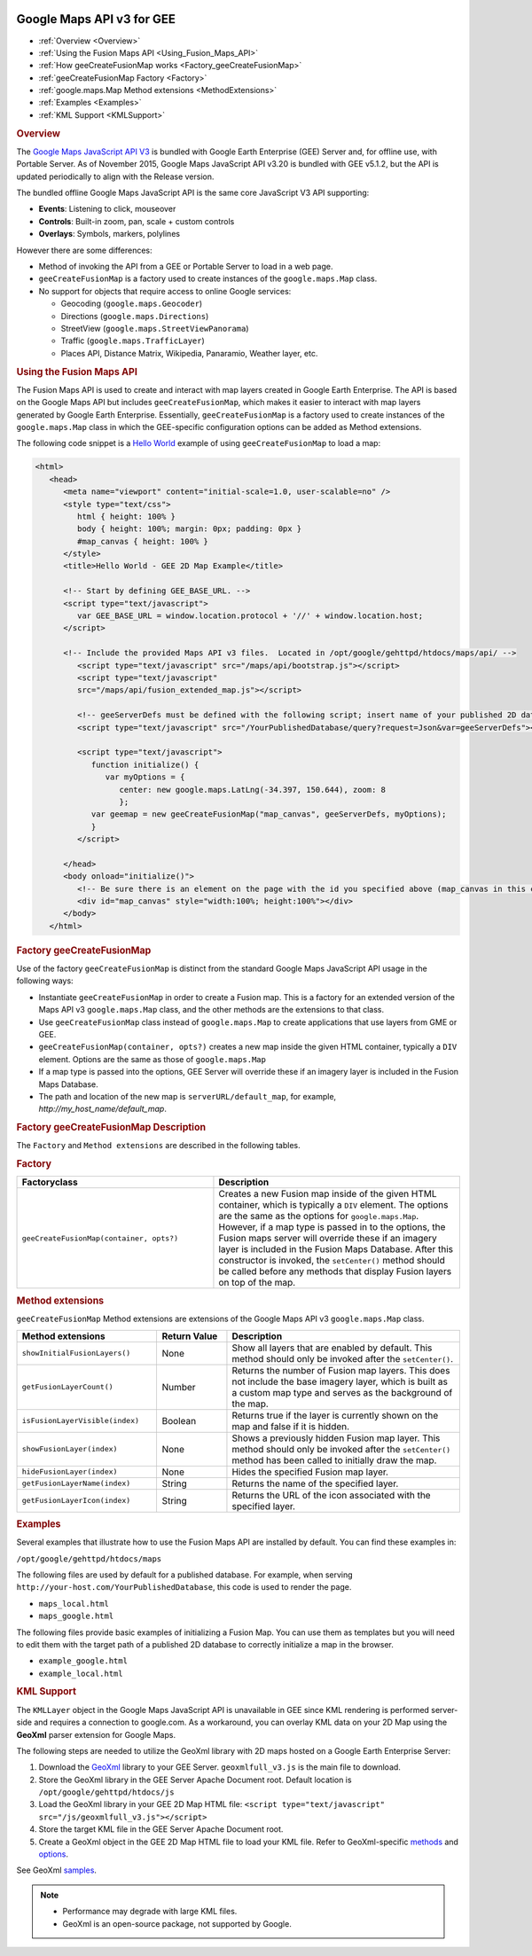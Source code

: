 |Google logo|

==========================
Google Maps API v3 for GEE
==========================

.. container::

   .. container:: content

      -  :ref:`Overview <Overview>`
      -  :ref:`Using the Fusion Maps API <Using_Fusion_Maps_API>`
      -  :ref:`How geeCreateFusionMap works <Factory_geeCreateFusionMap>`
      -  :ref:`geeCreateFusionMap Factory <Factory>`
      -  :ref:`google.maps.Map Method extensions <MethodExtensions>`
      -  :ref:`Examples <Examples>`
      -  :ref:`KML Support <KMLSupport>`

      .. _Overview:
      .. rubric:: Overview

      The `Google Maps JavaScript API
      V3 <https://developers.google.com/maps/documentation/javascript/>`_
      is bundled with Google Earth Enterprise (GEE) Server and, for
      offline use, with Portable Server. As of November 2015, Google
      Maps JavaScript API v3.20 is bundled with GEE v5.1.2, but the API
      is updated periodically to align with the Release version.

      The bundled offline Google Maps JavaScript API is the same core
      JavaScript V3 API supporting:

      -  **Events**: Listening to click, mouseover
      -  **Controls**: Built-in zoom, pan, scale + custom controls
      -  **Overlays**: Symbols, markers, polylines

      However there are some differences:

      -  Method of invoking the API from a GEE or Portable Server to
         load in a web page.
      -  ``geeCreateFusionMap`` is a factory used to create instances of
         the ``google.maps.Map`` class.
      -  No support for objects that require access to online Google
         services:

         -  Geocoding (``google.maps.Geocoder``)
         -  Directions (``google.maps.Directions``)
         -  StreetView (``google.maps.StreetViewPanorama``)
         -  Traffic (``google.maps.TrafficLayer``)
         -  Places API, Distance Matrix, Wikipedia, Panaramio, Weather
            layer, etc.

      .. _Using_Fusion_Maps_API:
      .. rubric:: Using the Fusion Maps API

      The Fusion Maps API is used to create and interact with map layers
      created in Google Earth Enterprise. The API is based on the Google
      Maps API but includes ``geeCreateFusionMap``, which makes it
      easier to interact with map layers generated by Google Earth
      Enterprise. Essentially, ``geeCreateFusionMap`` is a factory used
      to create instances of the ``google.maps.Map`` class in which the
      GEE-specific configuration options can be added as Method
      extensions.

      The following code snippet is a `Hello
      World <https://developers.google.com/maps/documentation/javascript/tutorial#HelloWorld>`_
      example of using ``geeCreateFusionMap`` to load a map:

      .. code-block:: html

         <html>
            <head>
               <meta name="viewport" content="initial-scale=1.0, user-scalable=no" />
               <style type="text/css">
                  html { height: 100% }
                  body { height: 100%; margin: 0px; padding: 0px }
                  #map_canvas { height: 100% }
               </style>
               <title>Hello World - GEE 2D Map Example</title>

               <!-- Start by defining GEE_BASE_URL. -->
               <script type="text/javascript">
                  var GEE_BASE_URL = window.location.protocol + '//' + window.location.host;
               </script>

               <!-- Include the provided Maps API v3 files.  Located in /opt/google/gehttpd/htdocs/maps/api/ -->
                  <script type="text/javascript" src="/maps/api/bootstrap.js"></script>
                  <script type="text/javascript"
                  src="/maps/api/fusion_extended_map.js"></script>

                  <!-- geeServerDefs must be defined with the following script; insert name of your published 2D database -->
                  <script type="text/javascript" src="/YourPublishedDatabase/query?request=Json&var=geeServerDefs"></script>

                  <script type="text/javascript">
                     function initialize() {
                        var myOptions = {
                           center: new google.maps.LatLng(-34.397, 150.644), zoom: 8
                           };
                     var geemap = new geeCreateFusionMap("map_canvas", geeServerDefs, myOptions);
                     }
                  </script>

               </head>
               <body onload="initialize()">
                  <!-- Be sure there is an element on the page with the id you specified above (map_canvas in this case). -->
                  <div id="map_canvas" style="width:100%; height:100%"></div>
               </body>
            </html>

      .. _Factory_geeCreateFusionMap:
      .. rubric:: Factory geeCreateFusionMap

      Use of the factory ``geeCreateFusionMap`` is distinct from the
      standard Google Maps JavaScript API usage in the following ways:

      -  Instantiate ``geeCreateFusionMap`` in order to create a Fusion
         map. This is a factory for an extended version of the Maps API
         v3 ``google.maps.Map`` class, and the other methods are the
         extensions to that class.
      -  Use ``geeCreateFusionMap`` class instead of ``google.maps.Map``
         to create applications that use layers from GME or GEE.
      -  ``geeCreateFusionMap(container, opts?)`` creates a new map
         inside the given HTML container, typically a ``DIV`` element.
         Options are the same as those of ``google.maps.Map``
      -  If a map type is passed into the options, GEE Server will
         override these if an imagery layer is included in the Fusion
         Maps Database.
      -  The path and location of the new map is
         ``serverURL/default_map``, for example,
         *http://my_host_name/default_map*.

      .. rubric:: Factory geeCreateFusionMap Description
         :name: factory-geecreatefusionmap-description

      The ``Factory`` and ``Method extensions`` are described in the
      following tables.

      .. _Factory:
      .. rubric:: Factory

      .. list-table::
         :widths: 40 50
         :header-rows: 1

         * - Factoryclass
           - Description
         * - ``geeCreateFusionMap(container, opts?)``
           - Creates a new Fusion map inside of the given HTML container, which is typically a
             ``DIV`` element. The options are the same as the options for ``google.maps.Map``.
             However, if a map type is passed in to the options, the Fusion maps server will
             override these if an imagery layer is included in the Fusion Maps Database. After
             this constructor is invoked, the ``setCenter()`` method should be called
             before any methods that display Fusion layers on top of the map.

      .. _MethodExtensions:
      .. rubric:: Method extensions

      ``geeCreateFusionMap`` Method extensions are extensions of the
      Google Maps API v3 ``google.maps.Map`` class.

      .. list-table::
         :widths: 30 15 50
         :header-rows: 1

         * - Method extensions
           - Return Value
           - Description
         * - ``showInitialFusionLayers()``
           - None
           - Show all layers that are enabled by default. This method should only be invoked
             after the ``setCenter()``.
         * - ``getFusionLayerCount()``
           - Number
           - Returns the number of Fusion map layers. This does not include the base imagery
             layer, which is built as a custom map type and serves as the background of the map.
         * - ``isFusionLayerVisible(index)``
           - Boolean
           - Returns true if the layer is currently shown on the map and false if it is hidden.
         * - ``showFusionLayer(index)``
           - None
           - Shows a previously hidden Fusion map layer. This method should only be invoked after
             the ``setCenter()`` method has been called to initially draw the map.
         * - ``hideFusionLayer(index)``
           - None
           - Hides the specified Fusion map layer.
         * - ``getFusionLayerName(index)``
           - String
           - Returns the name of the specified layer.
         * - ``getFusionLayerIcon(index)``
           - String
           - Returns the URL of the icon associated with the specified layer.

      .. _Examples:
      .. rubric:: Examples

      Several examples that illustrate how to use the Fusion Maps API
      are installed by default. You can find these examples in:

      ``/opt/google/gehttpd/htdocs/maps``

      The following files are used by default for a published database.
      For example, when serving ``http://your-host.com/YourPublishedDatabase``,
      this code is used to render the page.

      -  ``maps_local.html``
      -  ``maps_google.html``

      The following files provide basic examples of initializing a
      Fusion Map. You can use them as templates but you will need to edit
      them with the target path of a published 2D database to correctly
      initialize a map in the browser.

      -  ``example_google.html``
      -  ``example_local.html``

      .. _KMLSupport:
      .. rubric:: KML Support

      The ``KMLLayer`` object in the Google Maps JavaScript API is
      unavailable in GEE since KML rendering is performed server-side
      and requires a connection to google.com. As a workaround, you can
      overlay KML data on your 2D Map using the **GeoXml** parser
      extension for Google Maps.

      The following steps are needed to utilize the GeoXml library with
      2D maps hosted on a Google Earth Enterprise Server:

      #. Download the
         `GeoXml <https://github.com/Garthanos/geoxml-v3>`_ library to
         your GEE Server. ``geoxmlfull_v3.js`` is the main file to
         download.
      #. Store the GeoXml library in the GEE Server Apache Document
         root. Default location is ``/opt/google/gehttpd/htdocs/js``
      #. Load the GeoXml library in your GEE 2D Map HTML file:
         ``<script type="text/javascript" src="/js/geoxmlfull_v3.js"></script>``
      #. Store the target KML file in the GEE Server Apache Document
         root.
      #. Create a GeoXml object in the GEE 2D Map HTML file to load your
         KML file. Refer to GeoXml-specific
         `methods <https://code.google.com/archive/p/geoxml/wikis/GeoXmlMethods.wiki>`_
         and
         `options <https://code.google.com/archive/p/geoxml/wikis/GeoXmlOptions.wiki>`_.

      See GeoXml
      `samples <http://www.dyasdesigns.com/geoxml/GeoXmlSamples.html>`_.

      .. note::

         -  Performance may degrade with large KML files.
         -  GeoXml is an open-source package, not supported by Google.

.. |Google logo| image:: ../../art/common/googlelogo_color_260x88dp.png
   :width: 130px
   :height: 44px
